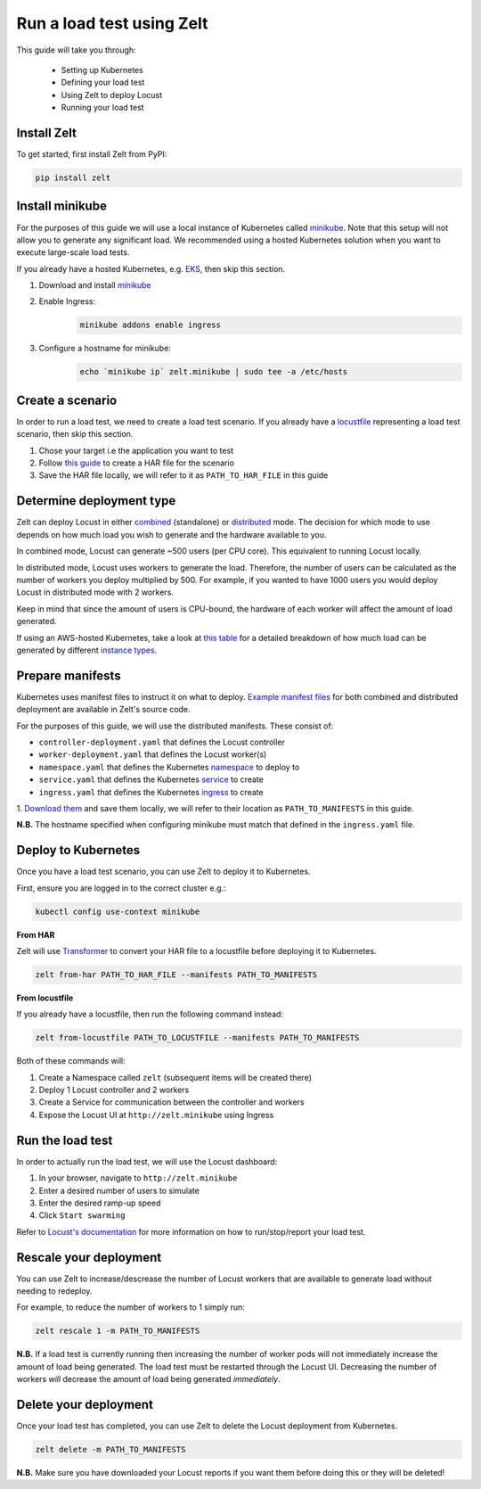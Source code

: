 .. _run-a-load-test:

Run a load test using Zelt
==========================

This guide will take you through:

 - Setting up Kubernetes
 - Defining your load test
 - Using Zelt to deploy Locust
 - Running your load test

Install Zelt
------------

To get started, first install Zelt from PyPI:

.. code:: bash

    pip install zelt

Install minikube
----------------

For the purposes of this guide we will use a local instance of
Kubernetes called minikube_. Note that this setup will not allow you to
generate any significant load.
We recommended using a hosted Kubernetes solution when you want to
execute large-scale load tests.

If you already have a hosted Kubernetes, e.g. EKS_, then skip this section.

#. Download and install minikube_
#. Enable Ingress:
    .. code:: bash

        minikube addons enable ingress
#. Configure a hostname for minikube:
    .. code:: bash

        echo `minikube ip` zelt.minikube | sudo tee -a /etc/hosts

Create a scenario
-----------------

In order to run a load test, we need to create a load test scenario.
If you already have a locustfile_ representing a load test scenario,
then skip this section.

#. Chose your target i.e the application you want to test
#. Follow `this guide`_ to create a HAR file for the scenario
#. Save the HAR file locally, we will refer to it as ``PATH_TO_HAR_FILE``
   in this guide

Determine deployment type
-------------------------

Zelt can deploy Locust in either combined_ (standalone) or distributed_ mode.
The decision for which mode to use depends on how much load you wish
to generate and the hardware available to you.

In combined mode, Locust can generate ~500 users (per CPU core).
This equivalent to running Locust locally.

In distributed mode, Locust uses workers to generate the load. Therefore,
the number of users can be calculated as the number of workers you deploy
multiplied by 500.
For example, if you wanted to have 1000 users you would deploy Locust
in distributed mode with 2 workers.

Keep in mind that since the amount of users is CPU-bound, the hardware of
each worker  will affect the amount of load generated.

If using an AWS-hosted Kubernetes, take a look at `this table`_ for a detailed breakdown of how much load can be generated by different
`instance types`_.

Prepare manifests
-----------------

Kubernetes uses manifest files to instruct it on what to deploy.
`Example manifest files`_ for both combined and distributed deployment are available
in Zelt's source code.

For the purposes of this guide, we will use the distributed manifests.
These consist of:

- ``controller-deployment.yaml`` that defines the Locust controller
- ``worker-deployment.yaml`` that defines the Locust worker(s)
- ``namespace.yaml`` that defines the Kubernetes namespace_ to deploy to
- ``service.yaml`` that defines the Kubernetes service_ to create
- ``ingress.yaml`` that defines the Kubernetes ingress_ to create

.. TODO: Create a page detailing each manifest
.. For more detailed information, please refer to :ref:`manifests`.

1. `Download them`_ and save them locally, we will refer to their location
as ``PATH_TO_MANIFESTS`` in this guide.

**N.B.** The hostname specified when configuring minikube must match that
defined in the ``ingress.yaml`` file.

Deploy to Kubernetes
--------------------

Once you have a load test scenario, you can use Zelt to deploy
it to Kubernetes.

First, ensure you are logged in to the correct cluster e.g.:

.. code:: bash

    kubectl config use-context minikube

**From HAR**

Zelt will use Transformer_ to convert your HAR file to a locustfile
before deploying it to Kubernetes.

.. code:: bash

    zelt from-har PATH_TO_HAR_FILE --manifests PATH_TO_MANIFESTS

**From locustfile**

If you already have a locustfile, then run the following command instead:

.. code:: bash

    zelt from-locustfile PATH_TO_LOCUSTFILE --manifests PATH_TO_MANIFESTS

Both of these commands will:

#. Create a Namespace called ``zelt`` (subsequent items will be created there)
#. Deploy 1 Locust controller and 2 workers
#. Create a Service for communication between the controller and workers
#. Expose the Locust UI at ``http://zelt.minikube`` using Ingress

Run the load test
-----------------

In order to actually run the load test, we will use the Locust dashboard:

#. In your browser, navigate to ``http://zelt.minikube``
#. Enter a desired number of users to simulate
#. Enter the desired ramp-up speed
#. Click ``Start swarming``

Refer to `Locust's documentation`_ for more information on how to
run/stop/report your load test.

Rescale your deployment
-----------------------

You can use Zelt to increase/descrease the number of Locust workers that are
available to generate load without needing to redeploy.

For example, to reduce the number of workers to 1 simply run:

.. code:: bash

    zelt rescale 1 -m PATH_TO_MANIFESTS

**N.B.** If a load test is currently running then increasing the number of
worker pods will not immediately increase the amount of load being generated.
The load test must be restarted through the Locust UI. Decreasing the number
of workers *will* decrease the amount of load being generated *immediately*.

Delete your deployment
----------------------

Once your load test has completed, you can use Zelt to delete the
Locust deployment from Kubernetes.

.. code:: bash

    zelt delete -m PATH_TO_MANIFESTS

**N.B.** Make sure you have downloaded your Locust reports if you want them
before doing this or they will be deleted!

.. _minikube: https://kubernetes.io/docs/setup/minikube/
.. _EKS: https://aws.amazon.com/eks/
.. _locustfile: https://docs.locust.io/en/stable/writing-a-locustfile.html
.. _`this guide`: https://transformer.readthedocs.io/en/latest/Creating-HAR-files.html
.. _combined: https://docs.locust.io/en/stable/quickstart.html#start-locust
.. _distributed: https://docs.locust.io/en/stable/running-locust-distributed.html
.. _`instance types`: https://aws.amazon.com/ec2/instance-types/
.. _`this table`: https://github.com/zalando-incubator/docker-locust#capacity-of-docker-locust-in-aws
.. _`Example manifest files`: https://github.com/zalando-incubator/zelt/tree/master/examples/manifests
.. _namespace: https://kubernetes.io/docs/concepts/overview/working-with-objects/namespaces/
.. _service: https://kubernetes.io/docs/concepts/services-networking/service/
.. _ingress: https://kubernetes.io/docs/concepts/services-networking/ingress/
.. _`Download them`: https://github.com/zalando-incubator/zelt/tree/master/examples/manifests/combined
.. _Transformer: https://github.com/zalando-incubator/Transformer
.. _`Locust's documentation`: https://docs.locust.io/en/stable/what-is-locust.html
